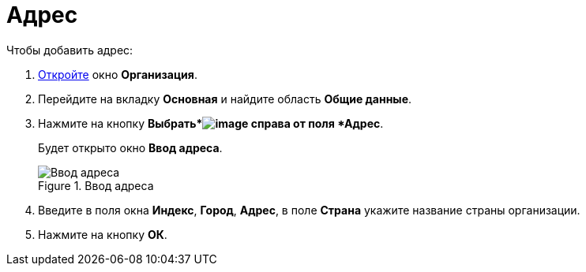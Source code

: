 = Адрес

.Чтобы добавить адрес:
. xref:staff_Organization_add.adoc[Откройте] окно *Организация*.
. Перейдите на вкладку *Основная* и найдите область *Общие данные*.
. Нажмите на кнопку *Выбрать*image:buttons/staff_treedots.png[image] справа от поля *Адрес*.
+
Будет открыто окно *Ввод адреса*.
+
.Ввод адреса
image::staff_Address.png[Ввод адреса]
+
. Введите в поля окна *Индекс*, *Город*, *Адрес*, в поле *Страна* укажите название страны организации.
. Нажмите на кнопку *ОК*.
